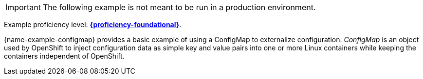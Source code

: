 [IMPORTANT]
====
The following example is not meant to be run in a production environment.
====

Example proficiency level:
//special case since topic is used by front end.
ifdef::docs-topic[xref:proficiency_foundational[*{proficiency-foundational}*].]
ifndef::docs-topic[link:https://launcher.fabric8.io/docs/thorntail-runtime.html#proficiency_levels[*{proficiency-foundational}*^].]


{name-example-configmap} provides a basic example of using a ConfigMap to externalize configuration. _ConfigMap_ is an object used by OpenShift to inject configuration data as simple key and value pairs into one or more Linux containers while keeping the containers independent of OpenShift.
